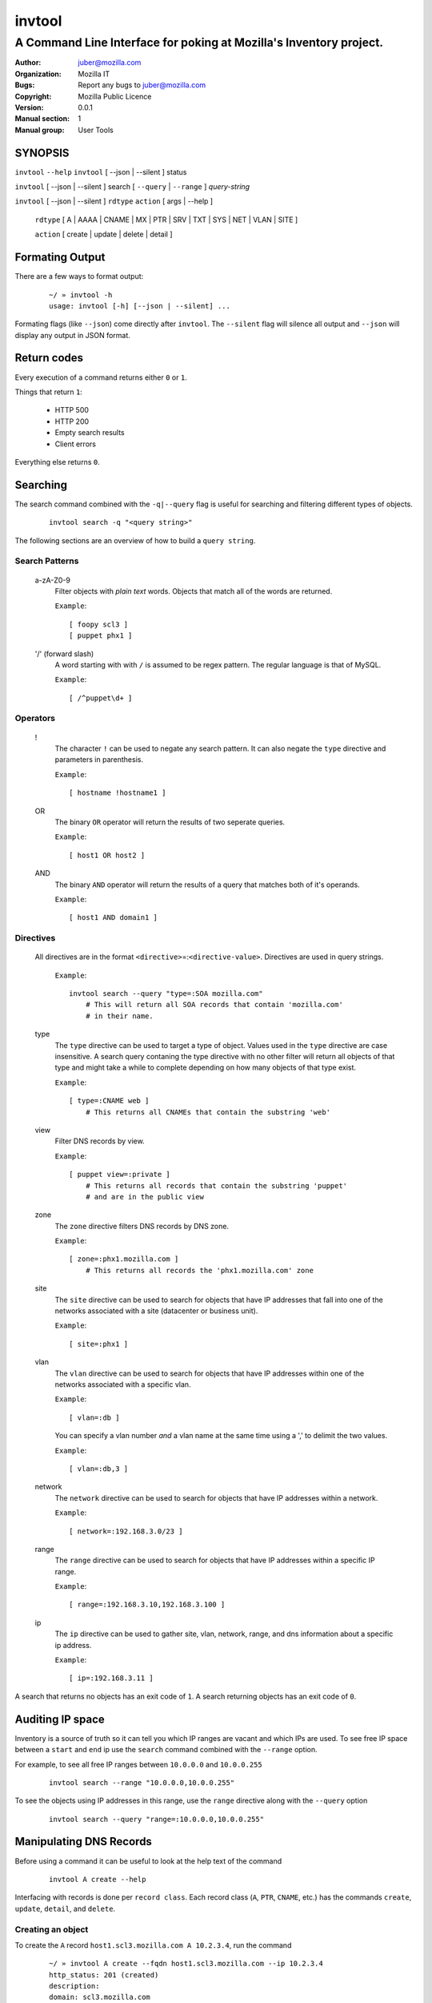 =========
 invtool
=========

-------------------------------------------------------------------
A Command Line Interface for poking at Mozilla's Inventory project.
-------------------------------------------------------------------

:Author: juber@mozilla.com
:organization: Mozilla IT
:Bugs: Report any bugs to juber@mozilla.com
:Copyright: Mozilla Public Licence
:Version: 0.0.1
:Manual section: 1
:Manual group: User Tools


SYNOPSIS
========

``invtool`` ``--help``
``invtool`` [ --json | --silent ] status

``invtool`` [ --json | --silent ] search [ ``--query`` | ``--range`` ] *query-string*

``invtool`` [ --json | --silent ] ``rdtype`` ``action`` [ args | --help ]

    ``rdtype`` [ A | AAAA | CNAME | MX | PTR | SRV | TXT | SYS | NET | VLAN | SITE ]

    ``action``  [ create | update | delete | detail ]


Formating Output
================

There are a few ways to format output:

    ::

        ~/ » invtool -h
        usage: invtool [-h] [--json | --silent] ...

Formating flags (like ``--json``) come directly after ``invtool``.
The ``--silent`` flag will silence all output and ``--json`` will display any
output in JSON format.

Return codes
============
Every execution of a command returns either ``0`` or ``1``.

Things that return ``1``:

    * HTTP 500
    * HTTP 200
    * Empty search results
    * Client errors

Everything else returns ``0``.

Searching
=========

The search command combined with the ``-q|--query`` flag is useful for
searching and filtering different types of objects.

    ::

        invtool search -q "<query string>"

The following sections are an overview of how to build a ``query string``.

Search Patterns
---------------

    a-zA-Z0-9
        Filter objects with *plain text* words. Objects that match all of the
        words are returned.

        ``Example``::

            [ foopy scl3 ]
            [ puppet phx1 ]

    '/' (forward slash)
        A word starting with with ``/`` is assumed to be regex pattern.  The
        regular language is that of MySQL.

        ``Example``::

              [ /^puppet\d+ ]

Operators
---------

    !
        The character ``!`` can be used to negate any search pattern. It can
        also negate the ``type`` directive and parameters in parenthesis.

        ``Example``::

            [ hostname !hostname1 ]

    OR
        The binary ``OR`` operator will return the results of two seperate
        queries.

        ``Example``::

            [ host1 OR host2 ]

    AND
        The binary ``AND`` operator will return the results of a query that
        matches both of it's operands.

        ``Example``::

            [ host1 AND domain1 ]

Directives
----------

    All directives are in the format ``<directive>``\=:``<directive-value>``.
    Directives are used in query strings.

        ``Example``::

            invtool search --query "type=:SOA mozilla.com"
                # This will return all SOA records that contain 'mozilla.com'
                # in their name.

    type
        The ``type`` directive can be used to target a type of object.
        Values used in the ``type`` directive are case insensitive. A search
        query contaning the type directive with no other filter will return all
        objects of that type and might take a while to complete depending on
        how many objects of that type exist.

        ``Example``::

            [ type=:CNAME web ]
                # This returns all CNAMEs that contain the substring 'web'

    view
        Filter DNS records by view.

        ``Example``::

            [ puppet view=:private ]
                # This returns all records that contain the substring 'puppet'
                # and are in the public view

    zone
        The ``zone`` directive filters DNS records by DNS zone.

        ``Example``::

            [ zone=:phx1.mozilla.com ]
                # This returns all records the 'phx1.mozilla.com' zone

    site
        The ``site`` directive can be used to search for objects that have IP
        addresses that fall into one of the networks associated with a
        site (datacenter or business unit).

        ``Example``::

            [ site=:phx1 ]

    vlan
        The ``vlan`` directive can be used to search for objects that have IP
        addresses within one of the networks associated with a specific
        vlan.

        ``Example``::

            [ vlan=:db ]

        You can specify a vlan number *and* a vlan name at the same time using
        a ',' to delimit the two values.

        ``Example``::

            [ vlan=:db,3 ]

    network
        The ``network`` directive can be used to search for objects that have IP
        addresses within a network.

        ``Example``::

            [ network=:192.168.3.0/23 ]

    range
        The ``range`` directive can be used to search for objects that have IP
        addresses within a specific IP range.

        ``Example``::

            [ range=:192.168.3.10,192.168.3.100 ]

    ip
        The ``ip`` directive can be used to gather site, vlan, network, range,
        and dns information about a specific ip address.

        ``Example``::

            [ ip=:192.168.3.11 ]

A search that returns no objects has an exit code of ``1``. A search
returning objects has an exit code of ``0``.

Auditing IP space
=================

Inventory is a source of truth so it can tell you which IP ranges are vacant
and which IPs are used. To see free IP space between a ``start`` and ``end`` ip
use the ``search`` command combined with the ``--range`` option.

For example, to see all free IP ranges between ``10.0.0.0`` and ``10.0.0.255``

    ::

        invtool search --range "10.0.0.0,10.0.0.255"

To see the objects using IP addresses in this range, use the ``range`` directive
along with the ``--query`` option

    ::

        invtool search --query "range=:10.0.0.0,10.0.0.255"

Manipulating DNS Records
========================

Before using a command it can be useful to look at the help text of the command

    ::

        invtool A create --help

Interfacing with records is done per ``record class``. Each record class
(``A``, ``PTR``, ``CNAME``, etc.) has the commands ``create``, ``update``,
``detail``, and ``delete``.

Creating an object
------------------

To create the ``A`` record ``host1.scl3.mozilla.com A 10.2.3.4``, run the command

    ::

        ~/ » invtool A create --fqdn host1.scl3.mozilla.com --ip 10.2.3.4
        http_status: 201 (created)
        description:
        domain: scl3.mozilla.com
        views: []
        ttl: 3600
        fqdn: host1.scl3.mozilla.com
        label: host1
        meta: {u'soa': u'SOA for scl3.mozilla.com', u'fqdn': u'host1.scl3.mozilla.com'}
        http_status: 201
        ip_type: 4
        ip_str: 10.2.3.4
        pk: 13033
        resource_uri: /mozdns/api/v1_dns/addressrecord/13033/

Whenever you create an object the tool will display information about that
object.

Updating an object
------------------

The ``A`` record just created does not belong to any dns view. To add the
object to the private view run this command:

    ::

        ~/ » invtool A update --pk 13033 --private
        http_status: 202 (Accepted)
        ...
        ...

(The ``...`` represents omitted output, which in this case was details about the
updated object.)

The ``--pk`` flag tells the api which object you want to update. The ``pk`` value
is returned to you when you first created the object and can be used to update,
delete, or show details about an object.

An object's ``pk`` (primary key) is only unique within it's own type. (There is
an exception to this with  ``A`` and ``AAAA`` records, which are internally
stored as the same type of object).

If you forget an object's primary key, you can look the object up using the
``search`` command. Printed before every object returned by a search is the
object's primary key.  To look up the ``A`` record ``host1.scl3.mozilla.com A
10.2.3.4`` you could run a command similar to the following.

    ::

        ~/ » invtool search -q "host1.scl"
        13033 host1.scl3.mozilla.com.                  3600 IN  A    10.2.3.4

The ``A`` record's primary key is ``13033``.

    ::

        # Changing the description of an A record

        ~/ » invtool A update --pk 13033 --description "This record is fubar"
        http_status: 202 (Accepted)
        ...
        ...

Every call to update is translated into an HTTP ``PATCH`` request that is sent
to Inventory. The request contains the fields and values that should be used to
patch the object.

If we wanted to change the ``ip`` address of an ``A`` record we would use the
``--ip`` flag and specify a new ip.

    ::

        ~/ » invtool A update --pk 13033 --ip 33.33.33.33
        http_status: 202 (Accepted)
        ...
        ...


Details about an object
-----------------------

You can get a detailed description of an object by using a record class's
``detail`` command.

    ::

        ~/ » invtool A detail --pk 13033
        http_status: 200 (Success)
        ...
        ...

Deleteing an object
-------------------

To delete an object use a record class's ``delete`` command.

    ::

        ~/ » invtool A delete --pk 13033
        http_status: 204 (request fulfilled)

Manipulating SYS (System) objects
==================================

The workflow for manipulating SYS objects is very similar to how one creates,
updates, and deletes DNS records.

Search results
--------------

The search results for systems are in the following format::

    <hostname> <oob_ip_str> INV SYS <asset_tag_str> <serial_str>

Looking up a system
-------------------

System objects can be specified using the ``--pk`` flag *or* the ``--hostname``
flag. For example, say we have a system with the hostname
``foobar.mozilla.com`` that has the primary key ``1992``. The following two
commands are equivelent.

    ::

        ~/ » invtool SYS update --pk 1992 --switch-ports 'core1:2/10, core2:2/10'
        ...
        ...
        ...

        ~/ » invtool SYS update --hostname foobar.mozilla.com --switch-ports 'core1:2/10, core2:2/10'
        ...
        ...
        ...

System --(.*)-pk flags
----------------------

Certain fields on a system need to be assigned via their relational integer
primary key. These objects include: OperatingSystem, ServerModel, Allocation,
SystemRack, SystemType, and SystemStatus. These objects require that you know
the integer ``pk`` value of the object you are assigning  *before* you update
a SYS. Invtool doesn't expose these related objects via it's search so you
will need to gather that info from another source, like Inventory's web UI.

For example, if you know you want to assign a SystemRack to a system that has
the ``pk`` value of ``77`` you can assign it via the ``--system-rack-pk``
flag.

    ::

        ~/ » invtool SYS --hostname foo.baz.mozilla.com --system-rack-pk 77
        ...
        ...
        ...

Changing a system's hostname
----------------------------

It is common for an existing system to have it's hostname changed. To do this
you can use the ``--new-hostname`` option along with the ``--hostname`` option.

    ::

        ~/ » invtool SYS update --hostname old-hostname.mozilla.com --new-hostname updated-hostname.mozilla.com
        ...
        ...
        ...

In the example above the system is looked up with the ``--hostname`` value
(``old-hostname.mozilla.com``) and has its hostname attribute updated to
the ``--new-hostname`` value (``updated-hostname.mozilla.com``). Note that this
sort of update is not idempotent.

Exporting System CSVs
---------------------

You can export csv records for system objects using the ``csv`` command. As of
right now only exportation is supported. You can narrow which system objects
you want to export by using the same search langauge supported by the
``search --query`` command. For example, to export all systems that match the
pattern ``node[0-9].mozilla.com``, you could run

    ::

        ~/ » invtool csv --query "/node[0-9].mozilla.com"
        ...
        ...
        ...

The first row of csv query results is always the CSV headers.


Cook Book
=========

Mass update or delete
---------------------
When being displayed by the ``search`` command a DNS object is always in the
format:

    ::

        <pk>   <lhs> <rdclass> <ttl> <rdtpe> <rhs>

We can exploit this pattern and use a tool like ``awk`` to do mass
updates/deletes.


For example, one could add all objects that have the string ``testfqdn`` in
their name to the private view and remove them from the public view:

    ::

        ~/ » invtool search -q "testfqdn view=:private" | awk '{ print "invtool " $5  " update --pk " $1 " --private --no-public"}'

        invtool SRV update --pk 134 --private --no-public
        invtool A update --pk 13052 --private --no-public
        invtool AAAA update --pk 13053 --private --no-public
        invtool PTR update --pk 13483 --private --no-public


Fetching details
----------------

You can look up the details of objects return by search results by using
something like this...

    ::

        ~/ » invtool search -q "host-name-pattern" | awk '{ print "invtool "  $5 " detail --pk " $1}' | bash)
        ...
        ...

